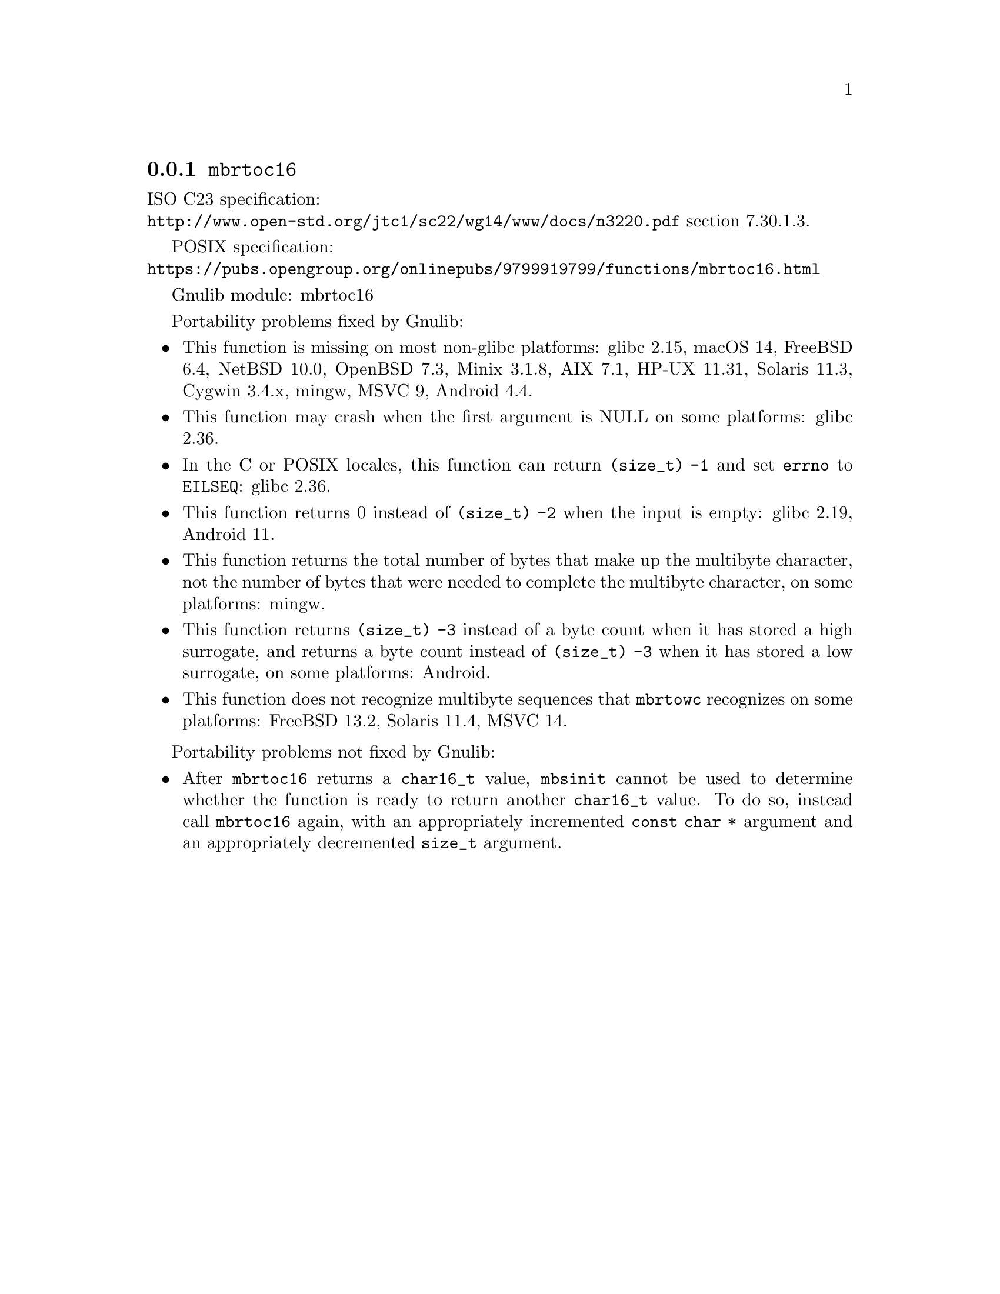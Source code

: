 @node mbrtoc16
@subsection @code{mbrtoc16}
@findex mbrtoc16

ISO C23 specification:@* @url{http://www.open-std.org/jtc1/sc22/wg14/www/docs/n3220.pdf} section 7.30.1.3.

POSIX specification:@* @url{https://pubs.opengroup.org/onlinepubs/9799919799/functions/mbrtoc16.html}

Gnulib module: mbrtoc16

Portability problems fixed by Gnulib:
@itemize
@item
This function is missing on most non-glibc platforms:
glibc 2.15, macOS 14, FreeBSD 6.4, NetBSD 10.0, OpenBSD 7.3, Minix 3.1.8, AIX 7.1, HP-UX 11.31, Solaris 11.3, Cygwin 3.4.x, mingw, MSVC 9, Android 4.4.
@item
This function may crash when the first argument is NULL on some platforms:
@c https://sourceware.org/bugzilla/show_bug.cgi?id=28898
glibc 2.36.
@item
In the C or POSIX locales, this function can return @code{(size_t) -1}
and set @code{errno} to @code{EILSEQ}:
@c https://sourceware.org/bugzilla/show_bug.cgi?id=19932
@c https://sourceware.org/bugzilla/show_bug.cgi?id=29511
glibc 2.36.
@item
This function returns 0 instead of @code{(size_t) -2} when the input
is empty:
@c https://sourceware.org/bugzilla/show_bug.cgi?id=16950
glibc 2.19,
@c https://issuetracker.google.com/issues/289419880
Android 11.
@item
This function returns the total number of bytes that make up the multibyte
character, not the number of bytes that were needed to complete the multibyte
character, on some platforms:
mingw.
@item
This function returns @code{(size_t) -3} instead of a byte count when it
has stored a high surrogate, and returns a byte count instead of
@code{(size_t) -3} when it has stored a low surrogate, on some platforms:
@c https://issuetracker.google.com/issues/289419882
Android.
@item
This function does not recognize multibyte sequences that @code{mbrtowc}
recognizes on some platforms:
@c https://bugs.freebsd.org/bugzilla/show_bug.cgi?id=272293
FreeBSD 13.2,
Solaris 11.4, MSVC 14.
@c For MSVC this is because it assumes that the input is always UTF-8 encoded.
@c See https://learn.microsoft.com/en-us/cpp/c-runtime-library/reference/mbrtoc16-mbrtoc323
@end itemize

Portability problems not fixed by Gnulib:
@itemize
@item
@c https://bugs.freebsd.org/bugzilla/show_bug.cgi?id=272218
After @code{mbrtoc16} returns a @code{char16_t} value, @code{mbsinit}
cannot be used to determine whether the function is ready to return
another @code{char16_t} value.  To do so, instead call @code{mbrtoc16}
again, with an appropriately incremented @code{const char *} argument
and an appropriately decremented @code{size_t} argument.
@end itemize
